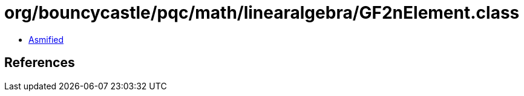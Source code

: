 = org/bouncycastle/pqc/math/linearalgebra/GF2nElement.class

 - link:GF2nElement-asmified.java[Asmified]

== References

